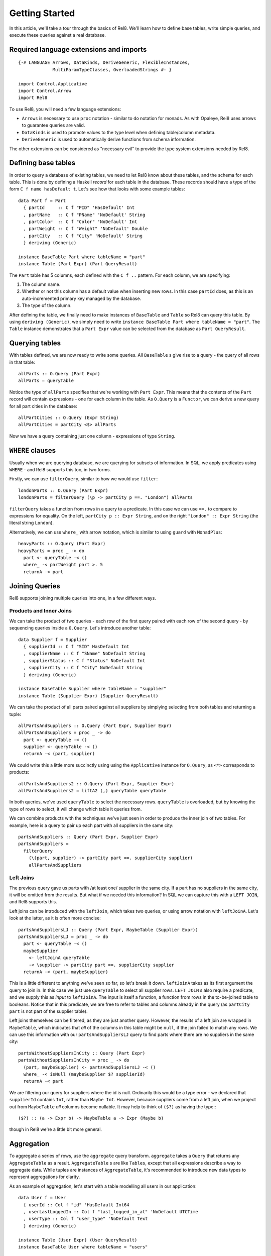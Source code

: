 Getting Started
===============

In this article, we'll take a tour through the basics of Rel8. We'll learn how
to define base tables, write simple queries, and execute these queries against a
real database.


Required language extensions and imports
----------------------------------------

::

  {-# LANGUAGE Arrows, DataKinds, DeriveGeneric, FlexibleInstances,
               MultiParamTypeClasses, OverloadedStrings #- }

  import Control.Applicative
  import Control.Arrow
  import Rel8

To use Rel8, you will need a few language extensions:

* ``Arrows`` is necessary to use ``proc`` notation - similar to ``do`` notation
  for monads. As with Opaleye, Rel8 uses arrows to guarantee queries are valid.

* ``DataKinds`` is used to promote values to the type level when defining
  table/column metadata.

* ``DeriveGeneric`` is used to automatically derive functions from schema
  information.

The other extensions can be considered as "necessary evil" to provide the type
system extensions needed by Rel8.


Defining base tables
--------------------

In order to query a database of existing tables, we need to let Rel8 know
about these tables, and the schema for each table. This is done by defining a
Haskell *record* for each table in the database. These records should have a
type of the form ``C f name hasDefault t``. Let's see how that looks with some
example tables::

  data Part f = Part
    { partId     :: C f "PID" 'HasDefault' Int
    , partName   :: C f "PName" 'NoDefault' String
    , partColor  :: C f "Color" 'NoDefault' Int
    , partWeight :: C f "Weight" 'NoDefault' Double
    , partCity   :: C f "City" 'NoDefault' String
    } deriving (Generic)

  instance BaseTable Part where tableName = "part"
  instance Table (Part Expr) (Part QueryResult)

The ``Part`` table has 5 columns, each defined with the ``C f ..`` pattern. For
each column, we are specifying:

1. The column name.
2. Whether or not this column has a default value when inserting new rows. In
   this case ``partId`` does, as this is an auto-incremented primary key managed
   by the database.
3. The type of the column.

After defining the table, we finally need to make instances of ``BaseTable`` and
``Table`` so Rel8 can query this table. By using ``deriving (Generic)``, we
simply need to write ``instance BaseTable Part where tableName = "part"``. The
``Table`` instance demonstrates that a ``Part Expr`` value can be selected from
the database as ``Part QueryResult``.


Querying tables
---------------

With tables defined, we are now ready to write some queries. All ``BaseTable`` s
give rise to a query - the query of all rows in that table::

  allParts :: O.Query (Part Expr)
  allParts = queryTable

Notice the type of ``allParts`` specifies that we're working with ``Part Expr``.
This means that the contents of the ``Part`` record will contain expressions -
one for each column in the table. As ``O.Query`` is a ``Functor``, we can derive
a new query for all part cities in the database::

  allPartCities :: O.Query (Expr String)
  allPartCities = partCity <$> allParts

Now we have a query containing just one column - expressions of type ``String``.

``WHERE`` clauses
-----------------

Usually when we are querying database, we are querying for subsets of
information. In SQL, we apply predicates using ``WHERE`` - and Rel8 supports
this too, in two forms.

Firstly, we can use ``filterQuery``, similar to how we would use ``filter``::

  londonParts :: O.Query (Part Expr)
  londonParts = filterQuery (\p -> partCity p ==. "London") allParts

``filterQuery`` takes a function from rows in a query to a predicate. In this
case we can use ``==.`` to compare to expressions for equality. On the left,
``partCity p :: Expr String``, and on the right ``"London" :: Expr String``
(the literal string ``London``).

Alternatively, we can use ``where_`` with arrow notation, which is similar to
using ``guard`` with ``MonadPlus``::

  heavyParts :: O.Query (Part Expr)
  heavyParts = proc _ -> do
    part <- queryTable -< ()
    where_ -< partWeight part >. 5
    returnA -< part

Joining Queries
---------------

Rel8 supports joining multiple queries into one, in a few different ways.

Products and Inner Joins
^^^^^^^^^^^^^^^^^^^^^^^^

We can take the product of two queries - each row of the first query paired with
each row of the second query - by sequencing queries inside a ``O.Query``. Let's
introduce another table::

  data Supplier f = Supplier
    { supplierId :: C f "SID" HasDefault Int
    , supplierName :: C f "SName" NoDefault String
    , supplierStatus :: C f "Status" NoDefault Int
    , supplierCity :: C f "City" NoDefault String
    } deriving (Generic)

  instance BaseTable Supplier where tableName = "supplier"
  instance Table (Supplier Expr) (Supplier QueryResult)

We can take the product of all parts paired against all suppliers by simplying
selecting from both tables and returning a tuple::

  allPartsAndSuppliers :: O.Query (Part Expr, Supplier Expr)
  allPartsAndSuppliers = proc _ -> do
    part <- queryTable -< ()
    supplier <- queryTable -< ()
    returnA -< (part, supplier)

We could write this a little more succinctly using using the ``Applicative``
instance for ``O.Query``, as ``<*>`` corresponds to products::

  allPartsAndSuppliers2 :: O.Query (Part Expr, Supplier Expr)
  allPartsAndSuppliers2 = liftA2 (,) queryTable queryTable

In both queries, we've used ``queryTable`` to select the necessary rows.
``queryTable`` is overloaded, but by knowing the type of rows to select, it will
change which table it queries from.

We can combine products with the techniques we've just seen in order to produce
the inner join of two tables. For example, here is a query to pair up each part
with all suppliers in the same city::

  partsAndSuppliers :: Query (Part Expr, Supplier Expr)
  partsAndSuppliers =
    filterQuery
      (\(part, supplier) -> partCity part ==. supplierCity supplier)
      allPartsAndSuppliers

Left Joins
^^^^^^^^^^

The previous query gave us parts with /at least one/ supplier in the same city.
If a part has no suppliers in the same city, it will be omitted from the
results. But what if we needed this information? In SQL we can capture this with
a ``LEFT JOIN``, and Rel8 supports this.

Left joins can be introduced with the ``leftJoin``, which takes two queries, or
using arrow notation with ``leftJoinA``. Let's look at the latter, as it is
often more concise::

  partsAndSuppliersLJ :: Query (Part Expr, MaybeTable (Supplier Expr))
  partsAndSuppliersLJ = proc _ -> do
    part <- queryTable -< ()
    maybeSupplier
      <- leftJoinA queryTable
      -< \supplier -> partCity part ==. supplierCity supplier
    returnA -< (part, maybeSupplier)

This is a little different to anything we've seen so far, so let's break it
down. ``leftJoinA`` takes as its first argument the query to join in. In this
case we just use ``queryTable`` to select all supplier rows. ``LEFT JOIN`` s also
require a predicate, and we supply this as *input* to ``leftJoinA``. The input
is itself a function, a function from rows in the to-be-joined table to
booleans. Notice that in this predicate, we are free to refer to tables and
columns already in the query (as ``partCity part`` is not part of the supplier
table).

Left joins themselves can be filtered, as they are just another query. However,
the results of a left join are wrapped in ``MaybeTable``, which indicates that
*all* of the columns in this table might be ``null``, if the join failed to
match any rows. We can use this information with our ``partsAndSuppliersLJ``
query to find parts where there are no suppliers in the same city::

  partsWithoutSuppliersInCity :: Query (Part Expr)
  partsWithoutSuppliersInCity = proc _ -> do
    (part, maybeSupplier) <- partsAndSuppliersLJ -< ()
    where_ -< isNull (maybeSupplier $? supplierId)
    returnA -< part

We are filtering our query for suppliers where the id is null. Ordinarily this
would be a type error - we declared that ``supplierId`` contains ``Int``, rather
than ``Maybe Int``. However, because suppliers come from a left join, when we
project out from ``MaybeTable`` *all* columns become nullable. It may help to
think of ``($?)`` as having the type:::

  ($?) :: (a -> Expr b) -> MaybeTable a -> Expr (Maybe b)

though in Rel8 we're a little bit more general.


Aggregation
-----------

To aggregate a series of rows, use the ``aggregate`` query transform.
``aggregate`` takes a ``Query`` that returns any ``AggregateTable`` as a result.
``AggregateTable`` s are like ``Tables``, except that all expressions describe a
way to aggregate data. While tuples are instances of ``AggregateTable``, it's
recommended to introduce new data types to represent aggregations for clarity.

As an example of aggregation, let's start with a table modelling all users in
our application::

  data User f = User
    { userId :: Col f "id" 'HasDefault Int64
    , userLastLoggedIn :: Col f "last_logged_in_at" 'NoDefault UTCTime
    , userType :: Col f "user_type" 'NoDefault Text
    } deriving (Generic)

  instance Table (User Expr) (User QueryResult)
  instance BaseTable User where tableName = "users"

We would like to aggregate over this table, grouped by user type, learning how
many users we have and the latest login time in that group. First, let's
introduce a record to easily be able to refer to this data::

  data UserInfo f = UserInfo
    { userCount :: Anon f Int64
    , latestLogin :: Anon f UTCTime
    , uType :: Anon f Text
    } deriving (Generic)

  instance AggregateTable (UserInfo Aggregate) (UserInfo Expr)
  instange Table (UserInfo Expr) (UserInfo QueryResult)

This record is defined in a similar pattern to tables we've seen previously,
but this time we're using the ``Anon`` decorator, rather than ``C``. ``Anon``
can be used for tables that aren't base tables, and means we don't have to
provide metadata about the column name and whether or not it has a default
value. In this case, ``UserInfo`` doesn't model a base table, it models a
derived table.

Also, notice that we derived a new type class instance that we haven't seen yet.
``UserInfo`` will be used with ``Aggregate`` expressions, and the
``AggregateTable`` instance states we can aggregate the ``UserInfo`` data type.

With this, aggregation can be written as a concise query::

  userInfo :: Query (UserInfo Expr)
  userInfo = aggregate $ proc _ -> do
    user <- queryTable -< ()
    returnA -< UserInfo { userCount = count (userId user)
                        , latestLogin = max (userLastLoggedIn user)
                        , uType = groupBy (userType user)
                        }

Running Queries
---------------
